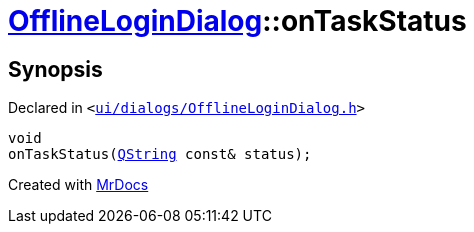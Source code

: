 [#OfflineLoginDialog-onTaskStatus]
= xref:OfflineLoginDialog.adoc[OfflineLoginDialog]::onTaskStatus
:relfileprefix: ../
:mrdocs:


== Synopsis

Declared in `&lt;https://github.com/PrismLauncher/PrismLauncher/blob/develop/launcher/ui/dialogs/OfflineLoginDialog.h#L30[ui&sol;dialogs&sol;OfflineLoginDialog&period;h]&gt;`

[source,cpp,subs="verbatim,replacements,macros,-callouts"]
----
void
onTaskStatus(xref:QString.adoc[QString] const& status);
----



[.small]#Created with https://www.mrdocs.com[MrDocs]#
